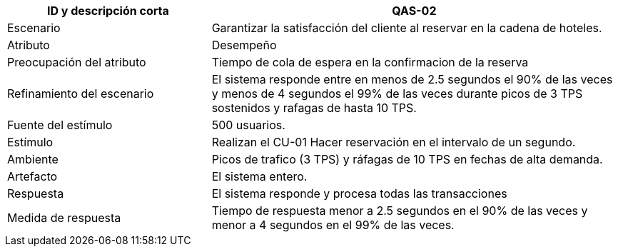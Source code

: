 

[cols="1,2", options="header"]
|===
| ID y descripción corta | QAS-02
| Escenario | Garantizar la satisfacción del cliente al reservar en la cadena de hoteles.
| Atributo | Desempeño
| Preocupación del atributo | Tiempo de cola de espera en la confirmacion de la reserva
| Refinamiento del escenario | El sistema responde entre en menos de 2.5 segundos el 90% de las veces y menos de 4 segundos el 99% de las veces durante picos de 3 TPS sostenidos y rafagas de hasta 10 TPS.
| Fuente del estímulo | 500 usuarios.
| Estímulo | Realizan el CU-01 Hacer reservación en el intervalo de un segundo.
| Ambiente | Picos de trafico (3 TPS) y ráfagas de 10 TPS en fechas de alta demanda.
| Artefacto | El sistema entero.
| Respuesta | El sistema responde y procesa todas las transacciones
| Medida de respuesta | Tiempo de respuesta menor a 2.5 segundos en el 90% de las veces y menor a 4 segundos en el 99% de las veces.
|===
